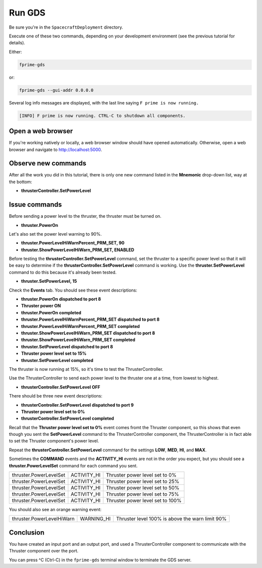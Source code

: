 Run GDS
=======

Be sure you're in the ``SpacecraftDeployment`` directory.

Execute one of these two commands, depending on your development environment (see the previous tutorial for details).

Either:

.. code-block:: text

    fprime-gds

or:

.. code-block:: text

    fprime-gds --gui-addr 0.0.0.0

Several log info messages are displayed, with the last line saying ``F prime is now running.``

.. code-block:: text

    [INFO] F prime is now running. CTRL-C to shutdown all components.

Open a web browser
------------------
If you're working natively or locally, a web browser window should have opened automatically.
Otherwise, open a web browser and navigate to http://localhost:5000.

Observe new commands
--------------------
After all the work you did in this tutorial, there is only one new command listed in the **Mnemonic** drop-down list, way at the bottom:

* **thrusterController.SetPowerLevel**

Issue commands
--------------
Before sending a power level to the thruster, the thruster must be turned on.

* **thruster.PowerOn**

Let's also set the power level warning to 90%.

* **thruster.PowerLevelHiWarnPercent_PRM_SET, 90**
* **thruster.ShowPowerLevelHiWarn_PRM_SET, ENABLED**

Before testing the **thrusterController.SetPowerLevel** command, set the thruster to a specific power level so that it will be easy to determine if the **thrusterController.SetPowerLevel** command is working.
Use the **thruster.SetPowerLevel** command to do this because it's already been tested.

* **thruster.SetPowerLevel, 15**

Check the **Events** tab. You should see these event descriptions:

* **thruster.PowerOn dispatched to port 8**
* **Thruster power ON**
* **thruster.PowerOn completed**
* **thruster.PowerLevelHiWarnPercent_PRM_SET dispatched to port 8**
* **thruster.PowerLevelHiWarnPercent_PRM_SET completed**
* **thruster.ShowPowerLevelHiWarn_PRM_SET dispatched to port 8**
* **thruster.ShowPowerLevelHiWarn_PRM_SET completed**
* **thruster.SetPowerLevel dispatched to port 8**
* **Thruster power level set to 15%**
* **thruster.SetPowerLevel completed**

The thruster is now running at 15%, so it's time to test the ThrusterController.

Use the ThrusterController to send each power level to the thruster one at a time, from lowest to highest.

* **thrusterController.SetPowerLevel OFF**

There should be three new event descriptions:

* **thrusterController.SetPowerLevel dispatched to port 9**
* **Thruster power level set to 0%**
* **thrusterController.SetPowerLevel completed**

Recall that the **Thruster power level set to 0%** event comes fromt the Thruster component,
so this shows that even though you sent the **SetPowerLevel** command to the ThrusterController component,
the ThrusterController is in fact able to set the Thruster component's power level.

Repeat the **thrusterController.SetPowerLevel** command for the settings **LOW**, **MED**, **HI**, and **MAX**.

Sometimes the **COMMAND** events and the **ACTIVITY_HI** events are not in the order you expect, but you should see a **thruster.PowerLevelSet** command for each command you sent.

+------------------------+-------------+----------------------------------+
| thruster.PowerLevelSet | ACTIVITY_HI | Thruster power level set to 0%   |
+------------------------+-------------+----------------------------------+
| thruster.PowerLevelSet | ACTIVITY_HI | Thruster power level set to 25%  |
+------------------------+-------------+----------------------------------+
| thruster.PowerLevelSet | ACTIVITY_HI | Thruster power level set to 50%  |
+------------------------+-------------+----------------------------------+
| thruster.PowerLevelSet | ACTIVITY_HI | Thruster power level set to 75%  |
+------------------------+-------------+----------------------------------+
| thruster.PowerLevelSet | ACTIVITY_HI | Thruster power level set to 100% |
+------------------------+-------------+----------------------------------+

You should also see an orange warning event:

+---------------------------+------------+-------------------------------------------------+
| thruster.PowerLevelHiWarn | WARNING_HI | Thruster level 100% is above the warn limit 90% |
+---------------------------+------------+-------------------------------------------------+

Conclusion
----------
You have created an input port and an output port, and used a ThrusterController component to communicate with the Thruster component over the port.

You can press ^C (Ctrl-C) in the ``fprime-gds`` terminal window to terminate the GDS server.
